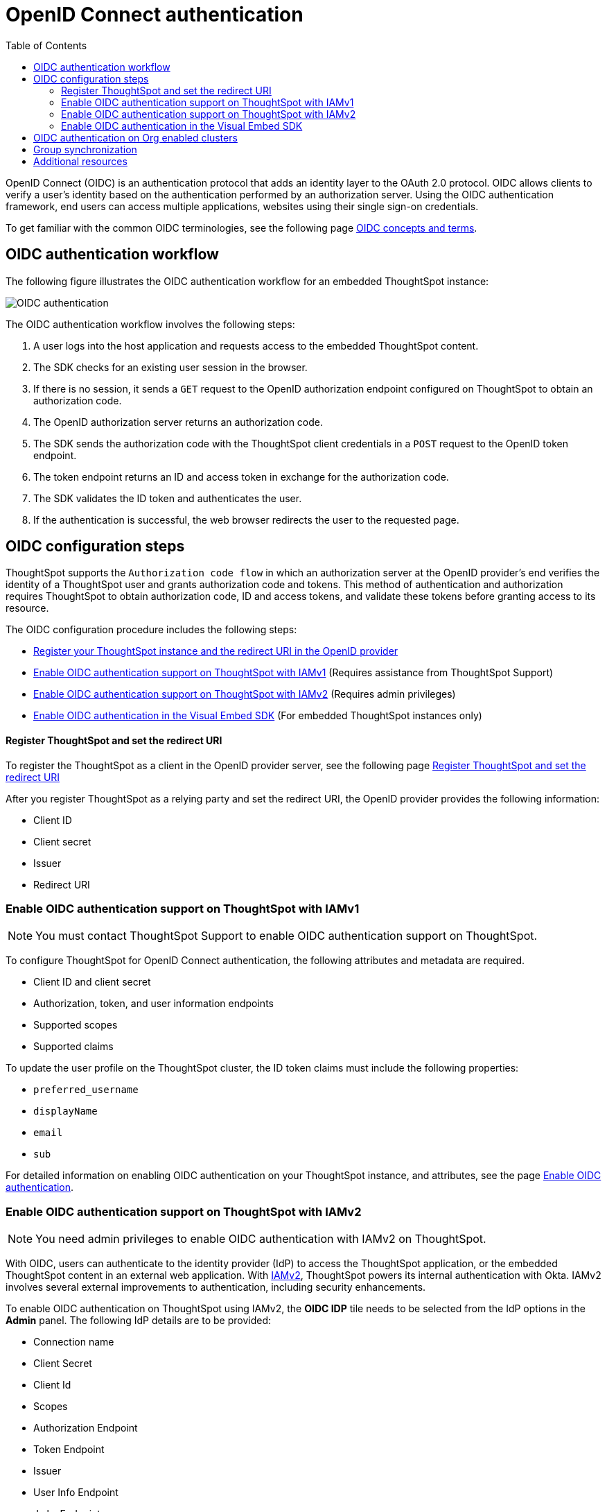 = OpenID Connect authentication 
:toc: true
:toclevels: 3

:page-title: SSO authentication with OpenID Connect
:page-pageid: oidc-auth
:page-description: You can configure support for OpenID Connect authentication framework for embedded ThoughtSpot instances.

OpenID Connect (OIDC) is an authentication protocol that adds an identity layer to the OAuth 2.0 protocol. OIDC allows clients to verify a user’s identity based on the authentication performed by an authorization server. Using the OIDC authentication framework, end users can access multiple applications, websites using their single sign-on credentials.

To get familiar with the common OIDC terminologies, see the following page link:https://docs.thoughtspot.com/cloud/latest/oidc-configure[OIDC concepts and terms, window=_blank].

== OIDC authentication workflow

The following figure illustrates the OIDC authentication workflow for an embedded ThoughtSpot instance:

image::./images/oidc-auth-flow.png[OIDC authentication]

The OIDC authentication workflow involves the following steps:

. A user logs into the host application and requests access to the embedded ThoughtSpot content.
. The SDK checks for an existing user session in the browser.
. If there is no session, it sends a `GET` request to the OpenID authorization endpoint configured on ThoughtSpot to obtain an authorization code.
. The OpenID authorization server returns an authorization code.
. The SDK sends the authorization code with the ThoughtSpot client credentials in a `POST` request to the OpenID token endpoint.
. The token endpoint returns an ID and access token in exchange for the authorization code.
. The SDK validates the ID token and authenticates the user.
. If the authentication is successful, the web browser redirects the user to the requested page.


== OIDC configuration steps

ThoughtSpot supports the `Authorization code flow` in which an authorization server at the OpenID provider's end verifies the identity of a ThoughtSpot user and grants authorization code and tokens. This method of authentication and authorization requires ThoughtSpot to obtain authorization code, ID and access tokens, and validate these  tokens before granting access to its resource.  

The OIDC configuration procedure includes the following steps: 

* xref:configure-oidc.adoc#clientRegistration[Register your ThoughtSpot instance and the redirect URI in the OpenID provider]
* xref:configure-oidc.adoc#configureTS[Enable OIDC authentication support on ThoughtSpot with IAMv1] (Requires assistance from ThoughtSpot Support)
* xref:configure-oidc.adoc#IAMv2[Enable OIDC authentication support on ThoughtSpot with IAMv2] (Requires admin privileges)
* xref:configure-oidc.adoc#embedConfig[Enable OIDC authentication in the Visual Embed SDK] (For embedded ThoughtSpot instances only)




[#clientRegistration]
==== Register ThoughtSpot and set the redirect URI

To register the ThoughtSpot as a client in the OpenID provider server, see the following page link:https://docs.thoughtspot.com/cloud/9.10.0.cl/oidc-configure#clientRegistration[Register ThoughtSpot and set the redirect URI, window=_blank]

////

. Log in to your OpenID provider.
. Register your ThoughtSpot instance as a relying party.
. Specify the redirect URI to which the OpenID authorization server must send the response.
+
For example:

+
----
https://{ThoughtSpot-Host}/callosum/v1/oidc/callback
----
+
. Define the client authentication method.
+
ThoughtSpot supports only the `client_secret_post` authentication method. It sends client credentials in the request body in its `POST` requests to the authorization and token endpoints.
////


After you register ThoughtSpot as a relying party and set the redirect URI, the OpenID provider provides the following information: 

* Client ID

////
+
The `client_id` string.
////


* Client secret

////
+
The `client_secret` string.
////


* Issuer 

////
+
The OpenID provider URL from which ThoughtSpot can discover the OpenID provider metadata, such as the authorization, token, user information, and public-keys endpoints, and supported scope and claims. 
////


* Redirect URI

////
+
The registered redirect URI to which the authorization response will be sent.
////


[#configureTS]
=== Enable OIDC authentication support on ThoughtSpot with IAMv1

[NOTE]
====
You must contact ThoughtSpot Support to enable OIDC authentication support on ThoughtSpot.
====

To configure ThoughtSpot for OpenID Connect authentication, the following attributes and metadata are required. 

* Client ID and client secret

////
+
The OpenID provider generates a `client_id` and `client_secret` after you successfully register ThoughtSpot as a relying party. The `client_id` and `client_secret` are required parameters in the `GET` and `POST` requests sent by ThoughtSpot to the authorization and token endpoints.
////


* Authorization, token, and user information endpoints

////
+
For the user authentication process, ThoughtSpot will require the URIs of the authorization, token, and user information endpoints. ThoughtSpot can retrieve this information dynamically from the issuer URL using the `/.well-known/openid-configuration` endpoint. You can obtain the issuer URL after registering ThoughtSpot as a client in the OpenID provider system.

+
----
https://<issuer-url>/.well-known/openid-configuration
----
////

* Supported scopes 

////
+
You can obtain the scope that your OpenID provider supports from the OpenID provider metadata.

+
The following scopes are mandatory for OIDC configuration on ThoughtSpot. ThoughtSpot sends the `scope` attributes in the `GET` request to the OpenID authorization endpoint. 

** `openid`
+
All OpenID Connect requests must contain the `openid` scope value.

** `profile`
+
If the `profile` scope value is present, the ID token will include the user's default profile claims.

** `email`
+
If the `email` scope value is present, the ID token includes `email` and `email_verified` claims.
////


* Supported claims

////
+
Claims that your OpenID provider uses. During ID token validation, ThoughtSpot verifies the tokens for the following claims:
 
** `iss`
+
The issuer ID of the OpenID provider.

** `aud`
+
Audience or the intended recipient. This claim must contain the client ID issued for ThoughtSpot by the OpenID provider.

** `exp` 
+
The expiration time for validating the token.

+
////
To update the user profile on the ThoughtSpot cluster, the ID token claims must include the following properties:



* `preferred_username` 

////
+
Preferred username of the user. It maps to the `username` attribute in the user profile on ThoughtSpot. To include this claim in the ID token, the `scope` attribute must be set to `profile` in the authentication request sent to the authorization endpoint.
////


* `displayName`

////
+
The display name of the user. It maps to the `displayName` attribute in the user profile on ThoughtSpot. The default value is derived from the `name` claim.
////


* `email`

////
+
Email address of the user. It maps to the `mail` attribute in the user profile on ThoughtSpot. To include this claim in the ID token, the `scope` attribute must be set to `email` in the authentication request sent to the authorization endpoint. 
////


* `sub`

////
+
The unique ID issued for the user at the OpenID provider. Maps to `oktauserid` attribute on ThoughtSpot.
////

For detailed information on enabling OIDC authentication on your ThoughtSpot instance, and attributes, see the page link:https://docs.thoughtspot.com/cloud/9.10.0.cl/oidc-configure#configure-ts[Enable OIDC authentication, window=_blank].

[#IAMv2]
=== Enable OIDC authentication support on ThoughtSpot with IAMv2
[NOTE]
====
You need admin privileges to enable OIDC authentication with IAMv2 on ThoughtSpot.
====
With OIDC, users can authenticate to the identity provider (IdP) to access the ThoughtSpot application, or the embedded ThoughtSpot content in an external web application.
With link:https://docs.thoughtspot.com/cloud/latest/okta-iam["IAMv2", window=_blank], ThoughtSpot powers its internal authentication with Okta. IAMv2 involves several external improvements to authentication, including security enhancements.

To enable OIDC authentication on ThoughtSpot using IAMv2, the *OIDC IDP* tile needs to be selected from the IdP options in the *Admin* panel.
The following IdP details are to be provided:

* Connection name
* Client Secret
* Client Id
* Scopes
* Authorization Endpoint
* Token Endpoint
* Issuer
* User Info Endpoint
* Jwks Endpoint

The IdP details will have to be mapped with these ThoughtSpot attributes:

* Username
* Email
* Display name
* roles

For detailed information on enabling OIDC authentication on your ThoughtSpot instance using IAMv2, and attributes, see the page link:https://docs.thoughtspot.com/cloud/9.10.0.cl/oidc-iamv2#_enable_oidc_authentication[Enable OIDC authentication, window=_blank].





[#embedConfig]
=== Enable OIDC authentication in the Visual Embed SDK 

To enable OIDC authentication support on an embedded ThoughtSpot instance, make sure you set the `AuthType` parameter to `OIDCRedirect` in the SDK when calling the `init` function from your application.

[source,JavaScript]
----
init({
    thoughtSpotHost: "https://<hostname>:<port>",
    authType: AuthType.OIDCRedirect,
});
----


[#orgMapping]
== OIDC authentication on Org enabled clusters
With Org mapping, the IdP will have the ability to assign users to specific Orgs when users login via OIDC authentication mechanism. IdP will have to send a list of the Org names and the user will be assigned to these Orgs.
This will be applicable for new users ( if OIDC `autoCreateUser` is enabled ) and existing users. By default the Org mapping is disabled on the cluster. To enable it follow the steps listed below:

. link:https://docs.thoughtspot.com/cloud/9.10.0.cl/oidc-configure#configure-ts[Create an OIDC connection, window=_blank] on the ThoughtSpot instance, window.
. Configure the OIDC assertion on IdP side. This assertion will be sent as a part of the ID Token.

+
[.bordered]
--
image::./images/OIDC_IAMv1.png[Org mapping on OIDC IAMv1]
--

. Configure the same attribute on ThoughtSpot, contact your ThoughtSpot Support.

[NOTE]
====
The Orgs should be enabled on the cluster for which this feature is enabled and marked as not hidden `orgsHidden != true`
====

== Group synchronization
The group synchronization feature reads the Group claim from the ID token provided by the OpenID provider and creates groups in ThoughtSpot. To enable group synchronization on ThoughtSpot, contact ThoughtSpot Support.

[NOTE]
====
If a group is deleted from the OpenID provider server, the corresponding group in ThoughtSpot will not be deleted during group synchronization. You must manually delete it in ThoughtSpot.
====

== Additional resources

* link:https://developer.okta.com/docs/concepts/oauth-openid/[Okta documentation]
* link:https://openid.net/connect/faq/[OpenID Connect documentation]

